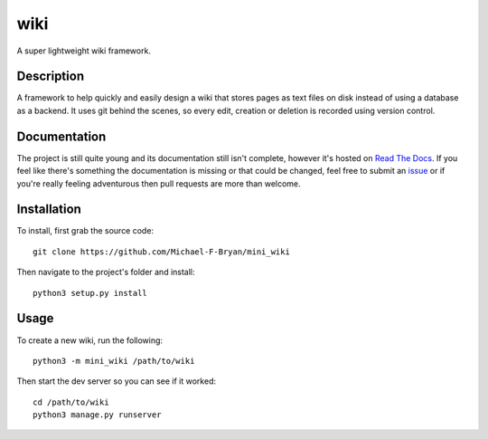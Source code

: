 ====
wiki
====

.. image:: https://readthedocs.org/projects/mini-wiki/badge/?version=latest

A super lightweight wiki framework.


Description
===========

A framework to help quickly and easily design a wiki that stores pages as text
files on disk instead of using a database as a backend. It uses git behind the
scenes, so every edit, creation or deletion is recorded using version control.


Documentation
=============

The project is still quite young and its documentation still isn't complete,
however it's hosted on `Read The Docs`_. If you feel like there's something 
the documentation is missing or that could be changed, feel free to submit an 
`issue`_ or if you're really feeling adventurous then pull requests are more 
than welcome.  

Installation
============

To install, first grab the source code::

    git clone https://github.com/Michael-F-Bryan/mini_wiki

Then navigate to the project's folder and install::

    python3 setup.py install


Usage
=====

To create a new wiki, run the following::

    python3 -m mini_wiki /path/to/wiki

Then start the dev server so you can see if it worked::

    cd /path/to/wiki
    python3 manage.py runserver


.. Links
.. _Read The Docs: http://mini-wiki.readthedocs.io/en/latest/
.. _issue: https://github.com/Michael-F-Bryan/mini_wiki/issues/new
